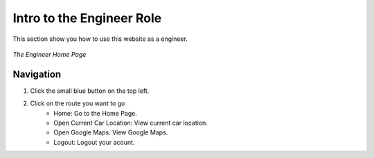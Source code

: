 Intro to the Engineer Role
==========================

This section show you how to use this website as a engineer.

.. figure:: /images/engineer/engineer_home.png
    :align: center

    *The Engineer Home Page*

Navigation
----------
1. Click the small blue button on the top left.
2. Click on the route you want to go
    * Home: Go to the Home Page.
    * Open Current Car Location: View current car location.
    * Open Google Maps: View Google Maps.
    * Logout: Logout your acount.